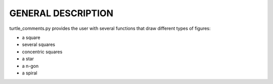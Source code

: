 **GENERAL DESCRIPTION**
=======================

| turtle_comments.py provides the user with several functions that draw different types of figures:

* a square
* several squares
* concentric squares
* a star 
* a n-gon
* a spiral

.. image:: _static/logo.png
   :height: 100px
   :width: 200 px
   :scale: 50 %
   :alt: alternate text
   :align: right
